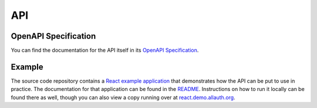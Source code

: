 API
===

OpenAPI Specification
*********************

You can find the documentation for the API itself in its `OpenAPI Specification
<openapi-specification/>`_.


Example
*******

The source code repository contains a
`React example application <https://github.com/pennersr/django-allauth/tree/main/examples/react-spa>`_ that
demonstrates how the API can be put to use in practice. The documentation for that application can be found in the `README <https://github.com/pennersr/django-allauth/tree/main/examples/react-spa/README.org>`_. Instructions on how to run it locally can be found there as well, though you can also view a copy running over at `react.demo.allauth.org <https://react.demo.allauth.org>`_.
